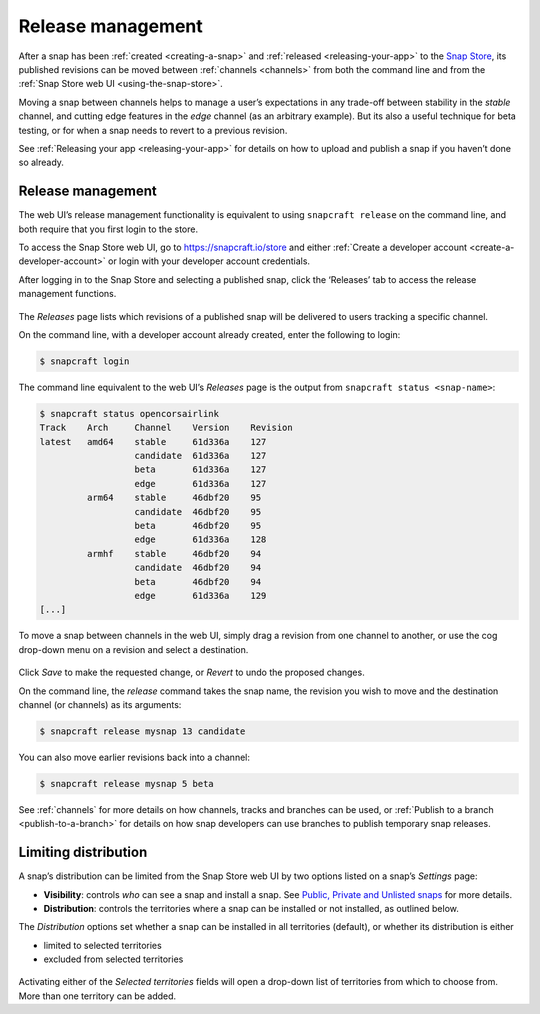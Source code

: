 .. 12442.md

.. _release-management:

Release management
==================

After a snap has been :ref:`created <creating-a-snap>` and :ref:`released <releasing-your-app>` to the `Snap Store <https://snapcraft.io/store>`__, its published revisions can be moved between :ref:`channels <channels>` from both the command line and from the :ref:`Snap Store web UI <using-the-snap-store>`.

Moving a snap between channels helps to manage a user’s expectations in any trade-off between stability in the *stable* channel, and cutting edge features in the *edge* channel (as an arbitrary example). But its also a useful technique for beta testing, or for when a snap needs to revert to a previous revision.

See :ref:`Releasing your app <releasing-your-app>` for details on how to upload and publish a snap if you haven’t done so already.

.. _release-management-1:

Release management
------------------

The web UI’s release management functionality is equivalent to using ``snapcraft release`` on the command line, and both require that you first login to the store.

To access the Snap Store web UI, go to https://snapcraft.io/store and either :ref:`Create a developer account <create-a-developer-account>` or login with your developer account credentials.

After logging in to the Snap Store and selecting a published snap, click the ‘Releases’ tab to access the release management functions.

.. figure:: https://forum-snapcraft-io.s3.dualstack.us-east-1.amazonaws.com/original/2X/a/ac55ffb51aef79fc53e87a8b880b35b0a46d22d4.png
   :alt: Screenshot_20200828_123936|690x458


The *Releases* page lists which revisions of a published snap will be delivered to users tracking a specific channel.

On the command line, with a developer account already created, enter the following to login:

.. code:: bash

   $ snapcraft login

The command line equivalent to the web UI’s *Releases* page is the output from ``snapcraft status <snap-name>``:

.. code:: bash

   $ snapcraft status opencorsairlink
   Track    Arch     Channel    Version    Revision
   latest   amd64    stable     61d336a    127
                     candidate  61d336a    127
                     beta       61d336a    127
                     edge       61d336a    127
            arm64    stable     46dbf20    95
                     candidate  46dbf20    95
                     beta       46dbf20    95
                     edge       61d336a    128
            armhf    stable     46dbf20    94
                     candidate  46dbf20    94
                     beta       46dbf20    94
                     edge       61d336a    129
   [...]

To move a snap between channels in the web UI, simply drag a revision from one channel to another, or use the cog drop-down menu on a revision and select a destination.

.. figure:: https://forum-snapcraft-io.s3.dualstack.us-east-1.amazonaws.com/original/2X/d/dd62e5c21cdc9c5b1c42eb8e0fca2b421cfd689c.png
   :alt: Screenshot_20200828_125118|290x295


Click *Save* to make the requested change, or *Revert* to undo the proposed changes.

On the command line, the *release* command takes the snap name, the revision you wish to move and the destination channel (or channels) as its arguments:

.. code:: bash

   $ snapcraft release mysnap 13 candidate

You can also move earlier revisions back into a channel:

.. code:: bash

   $ snapcraft release mysnap 5 beta

See :ref:`channels` for more details on how channels, tracks and branches can be used, or :ref:`Publish to a branch <publish-to-a-branch>` for details on how snap developers can use branches to publish temporary snap releases.


.. _heading--distribution:

Limiting distribution
---------------------

A snap’s distribution can be limited from the Snap Store web UI by two options listed on a snap’s *Settings* page:

-  **Visibility**: controls *who* can see a snap and install a snap. See `Public, Private and Unlisted snaps <https://forum.snapcraft.io/t/public-private-and-unlisted-snaps/19744>`__ for more details.
-  **Distribution**: controls the territories where a snap can be installed or not installed, as outlined below.

The *Distribution* options set whether a snap can be installed in all territories (default), or whether its distribution is either

-  limited to selected territories
-  excluded from selected territories

.. figure:: https://forum-snapcraft-io.s3.dualstack.us-east-1.amazonaws.com/original/2X/6/6f935ddb3111e3eb98d38f5cb54e47763bac8234.png
   :alt: Screenshot_20200901_125521|690x390


Activating either of the *Selected territories* fields will open a drop-down list of territories from which to choose from. More than one territory can be added.
